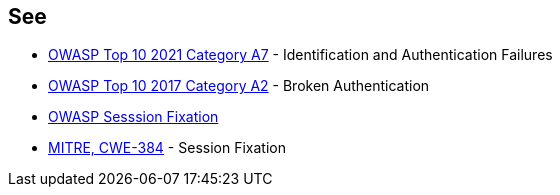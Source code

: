 == See

* https://owasp.org/Top10/A07_2021-Identification_and_Authentication_Failures/[OWASP Top 10 2021 Category A7] - Identification and Authentication Failures
* https://owasp.org/www-project-top-ten/OWASP_Top_Ten_2017/Top_10-2017_A2-Broken_Authentication[OWASP Top 10 2017 Category A2] - Broken Authentication
* https://owasp.org/www-community/attacks/Session_fixation[OWASP Sesssion Fixation]
* https://cwe.mitre.org/data/definitions/384[MITRE, CWE-384] - Session Fixation